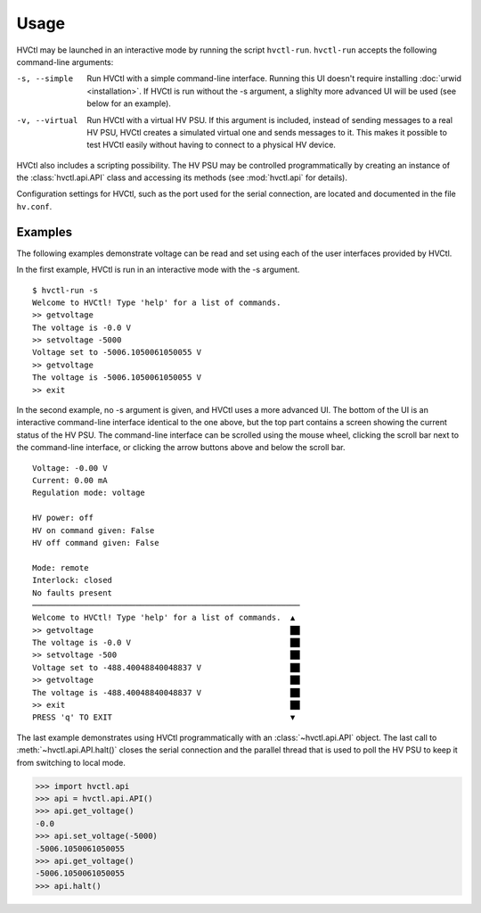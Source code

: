 Usage
=====

HVCtl may be launched in an interactive mode by running the script ``hvctl-run``. 
``hvctl-run`` accepts the following command-line arguments:

-s, --simple	Run HVCtl with a simple command-line interface. 
				Running this UI doesn't require installing :doc:`urwid <installation>`.
				If HVCtl is run without the -s argument, a slighlty more advanced UI will be used (see below for  an example).
-v, --virtual 	Run HVCtl with a virtual HV PSU. 
				If this argument is included, instead of sending messages to a real HV PSU, HVCtl creates a simulated virtual one and sends messages to it. 
				This makes it possible to test HVCtl easily without having to connect to a physical HV device.

HVCtl also includes a scripting possibility. The HV PSU may be controlled programmatically by creating an instance of the :class:`hvctl.api.API` class and accessing its methods (see :mod:`hvctl.api` for details).

Configuration settings for HVCtl, such as the port used for the serial connection, are located and documented in the file ``hv.conf``.

Examples
--------

The following examples demonstrate voltage can be read and set using each of the user interfaces provided by HVCtl.

In the first example, HVCtl is run in an interactive mode with the -s argument.

::

	$ hvctl-run -s
	Welcome to HVCtl! Type 'help' for a list of commands.
	>> getvoltage
	The voltage is -0.0 V
	>> setvoltage -5000        
	Voltage set to -5006.1050061050055 V
	>> getvoltage
	The voltage is -5006.1050061050055 V
	>> exit

In the second example, no -s argument is given, and HVCtl uses a more advanced UI. The bottom of the UI is an interactive command-line interface identical to the one above, but the top part contains a screen showing the current status of the HV PSU. The command-line interface can be scrolled using the mouse wheel, clicking the scroll bar next to the command-line interface, or clicking the arrow buttons above and below the scroll bar.

::

	Voltage: -0.00 V
	Current: 0.00 mA
	Regulation mode: voltage

	HV power: off
	HV on command given: False
	HV off command given: False

	Mode: remote
	Interlock: closed
	No faults present
	─────────────────────────────────────────────────────────
	Welcome to HVCtl! Type 'help' for a list of commands.  ▲
	>> getvoltage                                          ██
	The voltage is -0.0 V                                  ██
	>> setvoltage -500                                     ██
	Voltage set to -488.40048840048837 V                   ██
	>> getvoltage                                          ██
	The voltage is -488.40048840048837 V                   ██
	>> exit                                                ██
	PRESS 'q' TO EXIT                                      ▼

The last example demonstrates using HVCtl programmatically with an :class:`~hvctl.api.API` object. The last call to :meth:`~hvctl.api.API.halt()` closes the serial connection and the parallel thread that is used to poll the HV PSU to keep it from switching to local mode.

>>> import hvctl.api
>>> api = hvctl.api.API()
>>> api.get_voltage()
-0.0
>>> api.set_voltage(-5000)
-5006.1050061050055
>>> api.get_voltage()
-5006.1050061050055
>>> api.halt()
